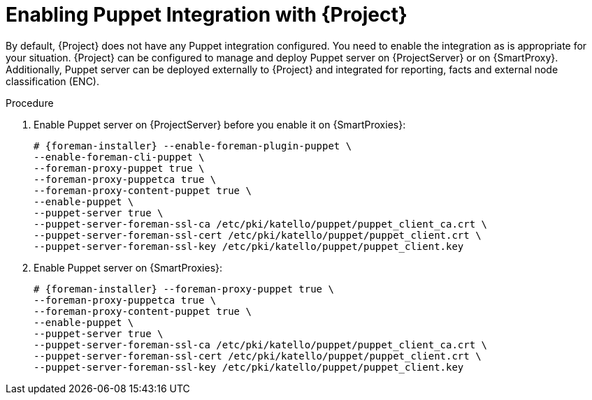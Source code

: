 [id="Enabling_Puppet_Integration_{context}"]
= Enabling Puppet Integration with {Project}

By default, {Project} does not have any Puppet integration configured.
You need to enable the integration as is appropriate for your situation.
{Project} can be configured to manage and deploy Puppet server on {ProjectServer} or on {SmartProxy}.
Additionally, Puppet server can be deployed externally to {Project} and integrated for reporting, facts and external node classification (ENC).

.Procedure
. Enable Puppet server on {ProjectServer} before you enable it on {SmartProxies}:
+
[options="nowrap" subs="+quotes,attributes"]
----
# {foreman-installer} --enable-foreman-plugin-puppet \
--enable-foreman-cli-puppet \
--foreman-proxy-puppet true \
--foreman-proxy-puppetca true \
--foreman-proxy-content-puppet true \
--enable-puppet \
--puppet-server true \
--puppet-server-foreman-ssl-ca /etc/pki/katello/puppet/puppet_client_ca.crt \
--puppet-server-foreman-ssl-cert /etc/pki/katello/puppet/puppet_client.crt \
--puppet-server-foreman-ssl-key /etc/pki/katello/puppet/puppet_client.key
----
. Enable Puppet server on {SmartProxies}:
+
[options="nowrap" subs="+quotes,attributes"]
----
# {foreman-installer} --foreman-proxy-puppet true \
--foreman-proxy-puppetca true \
--foreman-proxy-content-puppet true \
--enable-puppet \
--puppet-server true \
--puppet-server-foreman-ssl-ca /etc/pki/katello/puppet/puppet_client_ca.crt \
--puppet-server-foreman-ssl-cert /etc/pki/katello/puppet/puppet_client.crt \
--puppet-server-foreman-ssl-key /etc/pki/katello/puppet/puppet_client.key
----
